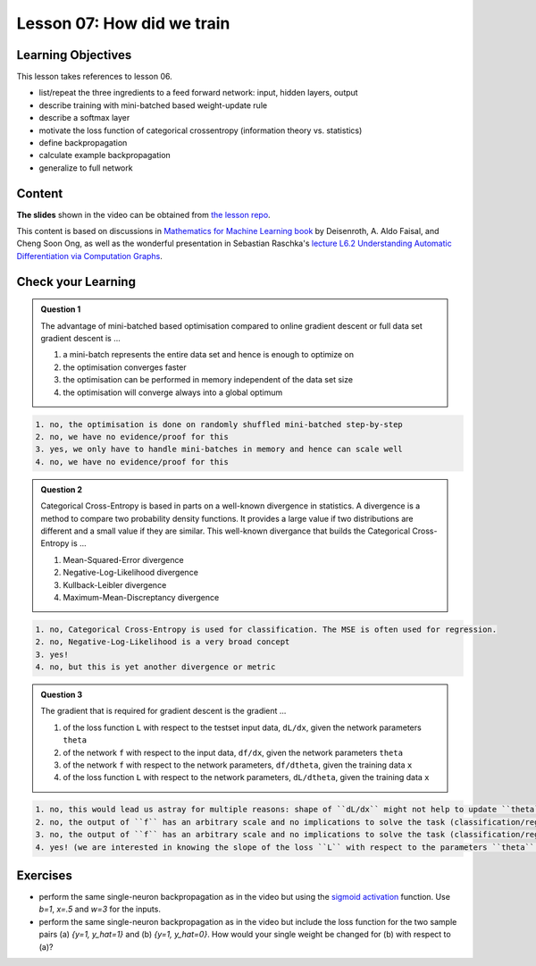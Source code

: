 Lesson 07: How did we train
******************************

Learning Objectives
===================

This lesson takes references to lesson 06.

- list/repeat the three ingredients to a feed forward network: input, hidden layers, output

- describe training with mini-batched based weight-update rule

- describe a softmax layer
- motivate the loss function of categorical crossentropy (information theory vs. statistics)

- define backpropagation
- calculate example backpropagation
- generalize to full network


Content
=======

**The slides** shown in the video can be obtained from `the lesson repo <https://github.com/deeplearning540/lesson06/releases/download/v2021.03.03-a/refs.tags.v2021.03.03-a-slides.pdf>`_.

This content is based on discussions in `Mathematics for Machine Learning book <https://mml-book.github.io/>`_ by Deisenroth, A. Aldo Faisal, and Cheng Soon Ong, as well as the wonderful presentation in Sebastian Raschka's `lecture L6.2 Understanding Automatic Differentiation via Computation Graphs <https://youtu.be/oY6-i2Ybin4>`_.



Check your Learning
===================

.. admonition:: Question 1

   The advantage of mini-batched based optimisation compared to online gradient descent or full data set gradient descent is ...

   1. a mini-batch represents the entire data set and hence is enough to optimize on

   2. the optimisation converges faster

   3. the optimisation can be performed in memory independent of the data set size

   4. the optimisation will converge always into a global optimum

.. raw:: html

   <details>
   <summary>Solution</summary>

.. code-block:: rst

   1. no, the optimisation is done on randomly shuffled mini-batched step-by-step 
   2. no, we have no evidence/proof for this
   3. yes, we only have to handle mini-batches in memory and hence can scale well
   4. no, we have no evidence/proof for this

.. raw:: html

   </details>


.. admonition:: Question 2

   Categorical Cross-Entropy is based in parts on a well-known divergence in statistics. A divergence is a method to compare two probability density functions. It provides a large value if two distributions are different and a small value if they are similar. This well-known divergance that builds the Categorical Cross-Entropy is ...

   1. Mean-Squared-Error divergence
   2. Negative-Log-Likelihood divergence
   3. Kullback-Leibler divergence
   4. Maximum-Mean-Discreptancy divergence

.. raw:: html

   <details>
   <summary>Solution</summary>

.. code-block:: rst

   1. no, Categorical Cross-Entropy is used for classification. The MSE is often used for regression.
   2. no, Negative-Log-Likelihood is a very broad concept 
   3. yes! 
   4. no, but this is yet another divergence or metric

.. raw:: html

   </details>


.. admonition:: Question 3

   The gradient that is required for gradient descent is the gradient ...

   1. of the loss function ``L`` with respect to the testset input data, ``dL/dx``, given the network parameters ``theta``
   2. of the network ``f`` with respect to the input data, ``df/dx``, given the network parameters ``theta``
   3. of the network ``f`` with respect to the network parameters, ``df/dtheta``, given the training data ``x``
   4. of the loss function ``L`` with respect to the network parameters, ``dL/dtheta``, given the training data ``x``

.. raw:: html

   <details>
   <summary>Solution</summary>

.. code-block:: rst

   1. no, this would lead us astray for multiple reasons: shape of ``dL/dx`` might not help to update ``theta``, changes with respect to the data do not help to optimize ``theta``
   2. no, the output of ``f`` has an arbitrary scale and no implications to solve the task (classification/regression)
   3. no, the output of ``f`` has an arbitrary scale and no implications to solve the task (classification/regression)
   4. yes! (we are interested in knowing the slope of the loss ``L`` with respect to the parameters ``theta`` so that we know how to alter it accordinly)

.. raw:: html

   </details>


Exercises
=========

* perform the same single-neuron backpropagation as in the video but using the `sigmoid activation <https://en.wikipedia.org/wiki/Sigmoid_function>`_ function. Use `b=1`, `x=.5` and `w=3` for the inputs.

* perform the same single-neuron backpropagation as in the video but include the loss function for the two sample pairs (a) `{y=1, y_hat=1}` and (b) `{y=1, y_hat=0}`. How would your single weight be changed for (b) with respect to (a)? 


